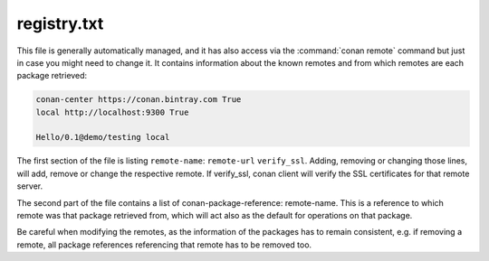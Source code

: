 .. _registry.txt:

registry.txt
============

This file is generally automatically managed, and it has also access via the :command:`conan remote`
command but just in case you might need to change it. It contains information about the known
remotes and from which remotes are each package retrieved:

.. code-block:: text

    conan-center https://conan.bintray.com True
    local http://localhost:9300 True

    Hello/0.1@demo/testing local


The first section of the file is listing ``remote-name``: ``remote-url`` ``verify_ssl``. Adding, removing or changing
those lines, will add, remove or change the respective remote. If verify_ssl, conan client will verify the SSL certificates
for that remote server.

The second part of the file contains a list of conan-package-reference: remote-name. This is
a reference to which remote was that package retrieved from, which will act also as the default
for operations on that package.

Be careful when modifying the remotes, as the information of the packages has to remain consistent,
e.g. if removing a remote, all package references referencing that remote has to be removed too.
